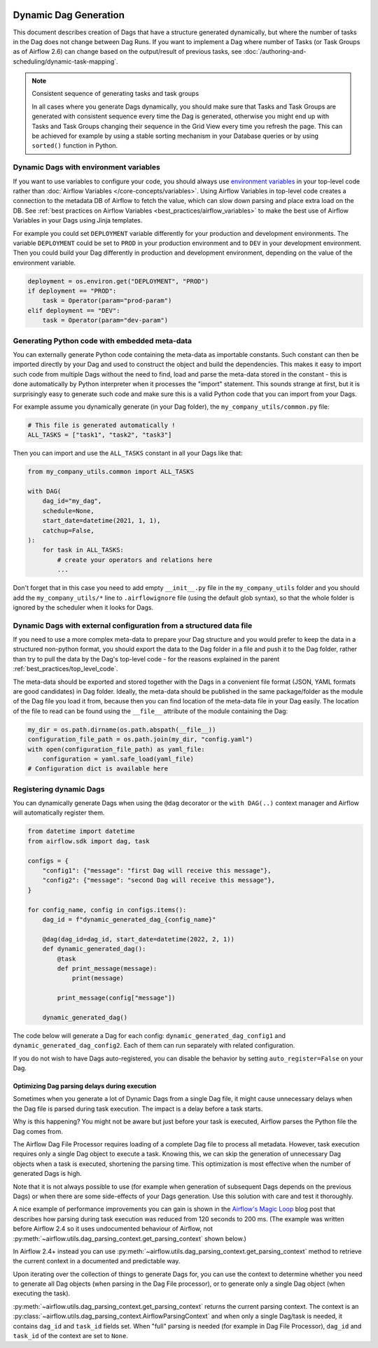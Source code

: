 .. Licensed to the Apache Software Foundation (ASF) under one
    or more contributor license agreements.  See the NOTICE file
    distributed with this work for additional information
    regarding copyright ownership.  The ASF licenses this file
    to you under the Apache License, Version 2.0 (the
    "License"); you may not use this file except in compliance
    with the License.  You may obtain a copy of the License at

 ..   http://www.apache.org/licenses/LICENSE-2.0

 .. Unless required by applicable law or agreed to in writing,
    software distributed under the License is distributed on an
    "AS IS" BASIS, WITHOUT WARRANTIES OR CONDITIONS OF ANY
    KIND, either express or implied.  See the License for the
    specific language governing permissions and limitations
    under the License.



Dynamic Dag Generation
======================

This document describes creation of Dags that have a structure generated dynamically, but where the number of
tasks in the Dag does not change between Dag Runs. If you want to implement a Dag where number of Tasks (or
Task Groups as of Airflow 2.6) can change based on the output/result of previous tasks, see
:doc:`/authoring-and-scheduling/dynamic-task-mapping`.

.. note:: Consistent sequence of generating tasks and task groups

    In all cases where you generate Dags dynamically, you should make sure that Tasks and Task Groups
    are generated with consistent sequence every time the Dag is generated, otherwise you might end up with
    Tasks and Task Groups changing their sequence in the Grid View every time you refresh the page.
    This can be achieved for example by using a stable sorting mechanism in your Database queries or by using
    ``sorted()`` function in Python.

Dynamic Dags with environment variables
.......................................

If you want to use variables to configure your code, you should always use
`environment variables <https://wiki.archlinux.org/title/environment_variables>`_ in your
top-level code rather than :doc:`Airflow Variables </core-concepts/variables>`. Using Airflow Variables
in top-level code creates a connection to the metadata DB of Airflow to fetch the value, which can slow
down parsing and place extra load on the DB. See
:ref:`best practices on Airflow Variables <best_practices/airflow_variables>`
to make the best use of Airflow Variables in your Dags using Jinja templates.

For example you could set ``DEPLOYMENT`` variable differently for your production and development
environments. The variable ``DEPLOYMENT`` could be set to ``PROD`` in your production environment and to
``DEV`` in your development environment. Then you could build your Dag differently in production and
development environment, depending on the value of the environment variable.

.. code-block:: python

    deployment = os.environ.get("DEPLOYMENT", "PROD")
    if deployment == "PROD":
        task = Operator(param="prod-param")
    elif deployment == "DEV":
        task = Operator(param="dev-param")


Generating Python code with embedded meta-data
..............................................

You can externally generate Python code containing the meta-data as importable constants.
Such constant can then be imported directly by your Dag and used to construct the object and build
the dependencies. This makes it easy to import such code from multiple Dags without the need to find,
load and parse the meta-data stored in the constant - this is done automatically by Python interpreter
when it processes the "import" statement. This sounds strange at first, but it is surprisingly easy
to generate such code and make sure this is a valid Python code that you can import from your Dags.

For example assume you dynamically generate (in your Dag folder), the ``my_company_utils/common.py`` file:

.. code-block:: python

    # This file is generated automatically !
    ALL_TASKS = ["task1", "task2", "task3"]

Then you can import and use the ``ALL_TASKS`` constant in all your Dags like that:

.. code-block:: python

    from my_company_utils.common import ALL_TASKS

    with DAG(
        dag_id="my_dag",
        schedule=None,
        start_date=datetime(2021, 1, 1),
        catchup=False,
    ):
        for task in ALL_TASKS:
            # create your operators and relations here
            ...

Don't forget that in this case you need to add empty ``__init__.py`` file in the ``my_company_utils`` folder
and you should add the ``my_company_utils/*`` line to ``.airflowignore`` file (using the default glob
syntax), so that the whole folder is ignored by the scheduler when it looks for Dags.


Dynamic Dags with external configuration from a structured data file
....................................................................

If you need to use a more complex meta-data to prepare your Dag structure and you would prefer to keep the
data in a structured non-python format, you should export the data to the Dag folder in a file and push
it to the Dag folder, rather than try to pull the data by the Dag's top-level code - for the reasons
explained in the parent :ref:`best_practices/top_level_code`.

The meta-data should be exported and stored together with the Dags in a convenient file format (JSON, YAML
formats are good candidates) in Dag folder. Ideally, the meta-data should be published in the same
package/folder as the module of the Dag file you load it from, because then you can find location of
the meta-data file in your Dag easily. The location of the file to read can be found using the
``__file__`` attribute of the module containing the Dag:

.. code-block:: python

    my_dir = os.path.dirname(os.path.abspath(__file__))
    configuration_file_path = os.path.join(my_dir, "config.yaml")
    with open(configuration_file_path) as yaml_file:
        configuration = yaml.safe_load(yaml_file)
    # Configuration dict is available here


Registering dynamic Dags
........................

You can dynamically generate Dags when using the ``@dag`` decorator or the ``with DAG(..)`` context manager
and Airflow will automatically register them.

.. code-block:: python

    from datetime import datetime
    from airflow.sdk import dag, task

    configs = {
        "config1": {"message": "first Dag will receive this message"},
        "config2": {"message": "second Dag will receive this message"},
    }

    for config_name, config in configs.items():
        dag_id = f"dynamic_generated_dag_{config_name}"

        @dag(dag_id=dag_id, start_date=datetime(2022, 2, 1))
        def dynamic_generated_dag():
            @task
            def print_message(message):
                print(message)

            print_message(config["message"])

        dynamic_generated_dag()

The code below will generate a Dag for each config: ``dynamic_generated_dag_config1`` and ``dynamic_generated_dag_config2``.
Each of them can run separately with related configuration.

If you do not wish to have Dags auto-registered, you can disable the behavior by setting ``auto_register=False`` on your Dag.

.. versionchanged:: 2.4

    As of version 2.4 Dags that are created by calling a ``@dag`` decorated function (or that are used in the
    ``with DAG(...)`` context manager are automatically registered, and no longer need to be stored in a
    global variable.


Optimizing Dag parsing delays during execution
----------------------------------------------

.. versionadded:: 2.4

Sometimes when you generate a lot of Dynamic Dags from a single Dag file, it might cause unnecessary delays
when the Dag file is parsed during task execution. The impact is a delay before a task starts.

Why is this happening? You might not be aware but just before your task is executed,
Airflow parses the Python file the Dag comes from.

The Airflow Dag File Processor requires loading of a complete Dag file to process
all metadata. However, task execution requires only a single Dag object to execute a task. Knowing this,
we can skip the generation of unnecessary Dag objects when a task is executed, shortening the parsing time.
This optimization is most effective when the number of generated Dags is high.

Note that it is not always possible to use (for example when generation of subsequent Dags depends on the previous Dags) or when
there are some side-effects of your Dags generation. Use this solution with care and test it thoroughly.

A nice example of performance improvements you can gain is shown in the
`Airflow's Magic Loop <https://medium.com/apache-airflow/airflows-magic-loop-ec424b05b629>`_ blog post
that describes how parsing during task execution was reduced from 120 seconds to 200 ms. (The example was
written before Airflow 2.4 so it uses undocumented behaviour of Airflow, not :py:meth:`~airflow.utils.dag_parsing_context.get_parsing_context` shown below.)

In Airflow 2.4+ instead you can use :py:meth:`~airflow.utils.dag_parsing_context.get_parsing_context` method
to retrieve the current context in a documented and predictable way.

Upon iterating over the collection of things to generate Dags for, you can use the context to determine
whether you need to generate all Dag objects (when parsing in the Dag File processor), or to generate only
a single Dag object (when executing the task).

:py:meth:`~airflow.utils.dag_parsing_context.get_parsing_context` returns the current parsing
context. The context is an :py:class:`~airflow.utils.dag_parsing_context.AirflowParsingContext` and
when only a single Dag/task is needed, it contains ``dag_id`` and ``task_id`` fields set.
When "full" parsing is needed (for example in Dag File Processor), ``dag_id`` and ``task_id``
of the context are set to ``None``.


.. code-block:: python
  :emphasize-lines: 4,8,9

  from airflow.sdk import DAG
  from airflow.sdk import get_parsing_context

  current_dag_id = get_parsing_context().dag_id

  for thing in list_of_things:
      dag_id = f"generated_dag_{thing}"
      if current_dag_id is not None and current_dag_id != dag_id:
          continue  # skip generation of non-selected Dag

      with DAG(dag_id=dag_id, ...):
          ...
